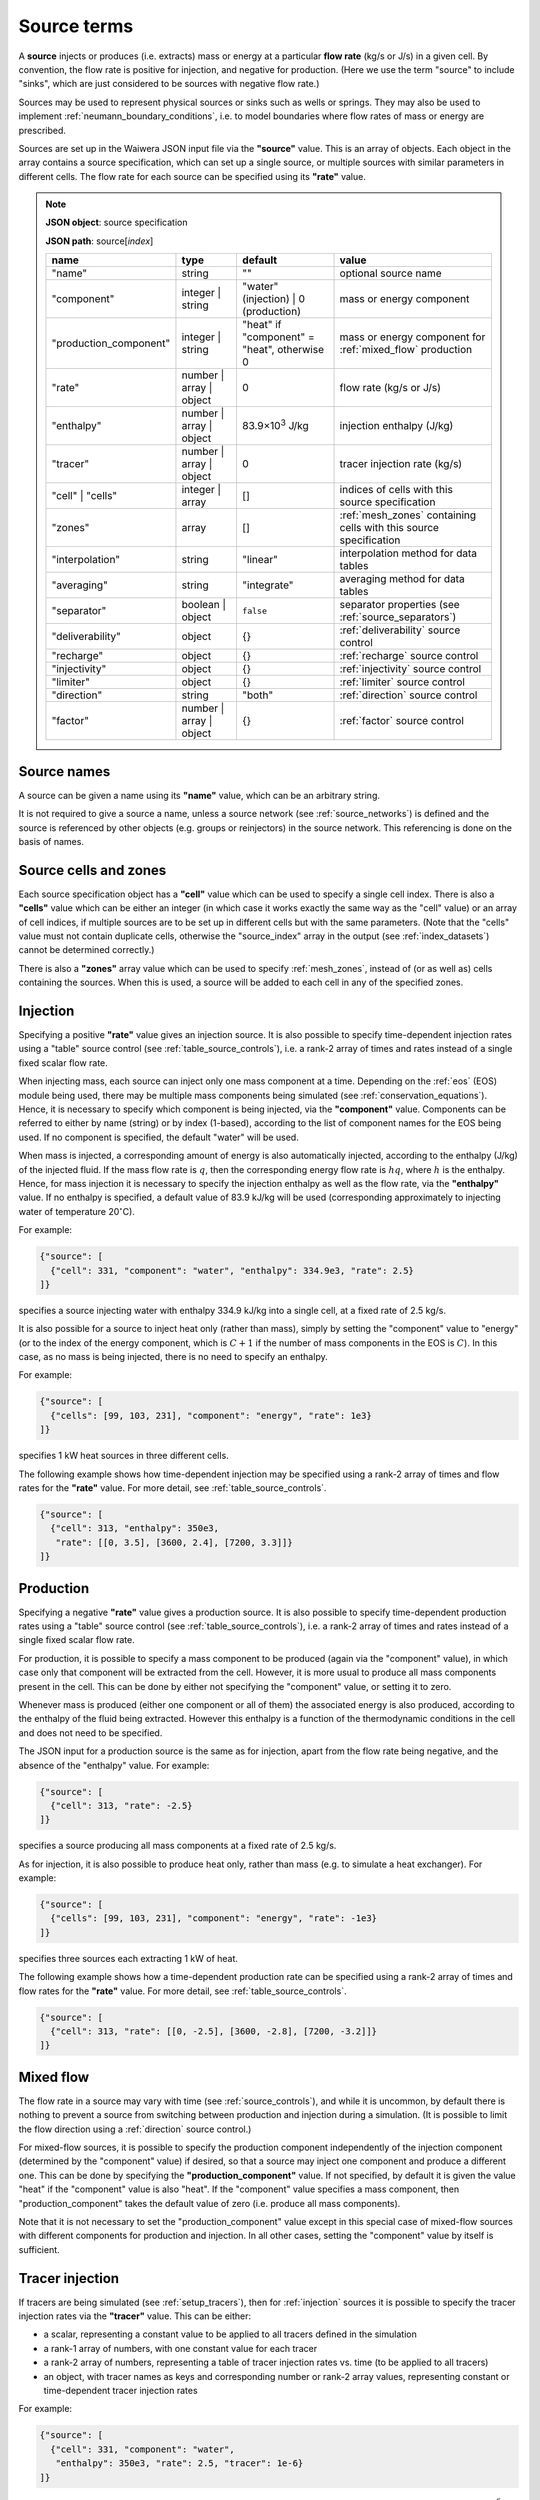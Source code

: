 .. index:: simulation; sources, sources
.. _source_terms:

************
Source terms
************

A **source** injects or produces (i.e. extracts) mass or energy at a particular **flow rate** (kg/s or J/s) in a given cell. By convention, the flow rate is positive for injection, and negative for production. (Here we use the term "source" to include "sinks", which are just considered to be sources with negative flow rate.)

Sources may be used to represent physical sources or sinks such as wells or springs. They may also be used to implement :ref:`neumann_boundary_conditions`, i.e. to model boundaries where flow rates of mass or energy are prescribed.

Sources are set up in the Waiwera JSON input file via the **"source"** value. This is an array of objects. Each object in the array contains a source specification, which can set up a single source, or multiple sources with similar parameters in different cells. The flow rate for each source can be specified using its **"rate"** value.

.. note::
   **JSON object**: source specification

   **JSON path**: source[`index`]

   +-----------------------+----------------+------------+-------------------------+
   |**name**               |**type**        |**default** |**value**                |
   +-----------------------+----------------+------------+-------------------------+
   |"name"                 |string          |""          |optional source name     |
   |                       |                |            |                         |
   +-----------------------+----------------+------------+-------------------------+
   |"component"            |integer | string|"water"     |mass or energy component |
   |                       |                |(injection) |                         |
   |                       |                || 0         |                         |
   |                       |                |(production)|                         |
   +-----------------------+----------------+------------+-------------------------+
   |"production_component" |integer | string|"heat" if   |mass or energy component |
   |                       |                |"component" |for :ref:`mixed_flow`    |
   |                       |                |= "heat",   |production               |
   |                       |                |otherwise 0 |                         |
   +-----------------------+----------------+------------+-------------------------+
   |"rate"                 |number | array ||0           |flow rate (kg/s or J/s)  |
   |                       |object          |            |                         |
   +-----------------------+----------------+------------+-------------------------+
   |"enthalpy"             |number | array ||83.9×10\    |injection enthalpy (J/kg)|
   |                       |object          |:sup:`3`    |                         |
   |                       |                |J/kg        |                         |
   +-----------------------+----------------+------------+-------------------------+
   |"tracer"               |number | array ||0           |tracer injection rate    |
   |                       |object          |            |(kg/s)                   |
   +-----------------------+----------------+------------+-------------------------+
   |"cell" | "cells"       |integer | array |[]          |indices of cells with    |
   |                       |                |            |this source specification|
   +-----------------------+----------------+------------+-------------------------+
   |"zones"                |array           |[]          |:ref:`mesh_zones`        |
   |                       |                |            |containing cells with    |
   |                       |                |            |this source specification|
   +-----------------------+----------------+------------+-------------------------+
   |"interpolation"        |string          |"linear"    |interpolation method for |
   |                       |                |            |data tables              |
   +-----------------------+----------------+------------+-------------------------+
   |"averaging"            |string          |"integrate" |averaging method for data|
   |                       |                |            |tables                   |
   +-----------------------+----------------+------------+-------------------------+
   |"separator"            |boolean | object|``false``   |separator properties (see|
   |                       |                |            |:ref:`source_separators`)|
   +-----------------------+----------------+------------+-------------------------+
   |"deliverability"       |object          |{}          |:ref:`deliverability`    |
   |                       |                |            |source control           |
   +-----------------------+----------------+------------+-------------------------+
   |"recharge"             |object          |{}          |:ref:`recharge` source   |
   |                       |                |            |control                  |
   +-----------------------+----------------+------------+-------------------------+
   |"injectivity"          |object          |{}          |:ref:`injectivity`       |
   |                       |                |            |source control           |
   +-----------------------+----------------+------------+-------------------------+
   |"limiter"              |object          |{}          |:ref:`limiter` source    |
   |                       |                |            |control                  |
   +-----------------------+----------------+------------+-------------------------+
   |"direction"            |string          |"both"      |:ref:`direction` source  |
   |                       |                |            |control                  |
   +-----------------------+----------------+------------+-------------------------+
   |"factor"               |number | array ||{}          |:ref:`factor` source     |
   |                       |object          |            |control                  |
   +-----------------------+----------------+------------+-------------------------+

.. index:: sources; names
.. _source_names:

Source names
============

A source can be given a name using its **"name"** value, which can be an arbitrary string.

It is not required to give a source a name, unless a source network (see :ref:`source_networks`) is defined and the source is referenced by other objects (e.g. groups or reinjectors) in the source network. This referencing is done on the basis of names.

Source cells and zones
======================

Each source specification object has a **"cell"** value which can be used to specify a single cell index. There is also a **"cells"** value which can be either an integer (in which case it works exactly the same way as the "cell" value) or an array of cell indices, if multiple sources are to be set up in different cells but with the same parameters. (Note that the "cells" value must not contain duplicate cells, otherwise the "source_index" array in the output (see :ref:`index_datasets`) cannot be determined correctly.)

There is also a **"zones"** array value which can be used to specify :ref:`mesh_zones`, instead of (or as well as) cells containing the sources. When this is used, a source will be added to each cell in any of the specified zones.

.. index:: sources; injection
.. _injection:

Injection
=========

Specifying a positive **"rate"** value gives an injection source. It is also possible to specify time-dependent injection rates using a "table" source control (see :ref:`table_source_controls`), i.e. a rank-2 array of times and rates instead of a single fixed scalar flow rate.

When injecting mass, each source can inject only one mass component at a time. Depending on the :ref:`eos` (EOS) module being used, there may be multiple mass components being simulated (see :ref:`conservation_equations`). Hence, it is necessary to specify which component is being injected, via the **"component"** value. Components can be referred to either by name (string) or by index (1-based), according to the list of component names for the EOS being used. If no component is specified, the default "water" will be used. 

When mass is injected, a corresponding amount of energy is also automatically injected, according to the enthalpy (J/kg) of the injected fluid. If the mass flow rate is :math:`q`, then the corresponding energy flow rate is :math:`hq`, where :math:`h` is the enthalpy. Hence, for mass injection it is necessary to specify the injection enthalpy as well as the flow rate, via the **"enthalpy"** value. If no enthalpy is specified, a default value of 83.9 kJ/kg will be used (corresponding approximately to injecting water of temperature 20\ :math:`^{\circ}`\ C).

For example:

.. code-block:: json

   {"source": [
     {"cell": 331, "component": "water", "enthalpy": 334.9e3, "rate": 2.5}
   ]}

specifies a source injecting water with enthalpy 334.9 kJ/kg into a single cell, at a fixed rate of 2.5 kg/s.

It is also possible for a source to inject heat only (rather than mass), simply by setting the "component" value to "energy" (or to the index of the energy component, which is :math:`C+1` if the number of mass components in the EOS is :math:`C`). In this case, as no mass is being injected, there is no need to specify an enthalpy.

For example:

.. code-block:: json

   {"source": [
     {"cells": [99, 103, 231], "component": "energy", "rate": 1e3}
   ]}

specifies 1 kW heat sources in three different cells.

The following example shows how time-dependent injection may be specified using a rank-2 array of times and flow rates for the **"rate"** value. For more detail, see :ref:`table_source_controls`.

.. code-block:: json

   {"source": [
     {"cell": 313, "enthalpy": 350e3,
      "rate": [[0, 3.5], [3600, 2.4], [7200, 3.3]]}
   ]}

.. index:: sources; production

Production
==========

Specifying a negative **"rate"** value gives a production source. It is also possible to specify time-dependent production rates using a "table" source control (see :ref:`table_source_controls`), i.e. a rank-2 array of times and rates instead of a single fixed scalar flow rate.

For production, it is possible to specify a mass component to be produced (again via the "component" value), in which case only that component will be extracted from the cell. However, it is more usual to produce all mass components present in the cell. This can be done by either not specifying the "component" value, or setting it to zero.

Whenever mass is produced (either one component or all of them) the associated energy is also produced, according to the enthalpy of the fluid being extracted. However this enthalpy is a function of the thermodynamic conditions in the cell and does not need to be specified.

The JSON input for a production source is the same as for injection, apart from the flow rate being negative, and the absence of the "enthalpy" value. For example:

.. code-block:: json

   {"source": [
     {"cell": 313, "rate": -2.5}
   ]}

specifies a source producing all mass components at a fixed rate of 2.5 kg/s.

As for injection, it is also possible to produce heat only, rather than mass (e.g. to simulate a heat exchanger). For example:

.. code-block:: json

   {"source": [
     {"cells": [99, 103, 231], "component": "energy", "rate": -1e3}
   ]}

specifies three sources each extracting 1 kW of heat.

The following example shows how a time-dependent production rate can be specified using a rank-2 array of times and flow rates for the **"rate"** value. For more detail, see :ref:`table_source_controls`.

.. code-block:: json

   {"source": [
     {"cell": 313, "rate": [[0, -2.5], [3600, -2.8], [7200, -3.2]]}
   ]}

.. index:: sources; mixed flow
.. _mixed_flow:

Mixed flow
==========

The flow rate in a source may vary with time (see :ref:`source_controls`), and while it is uncommon, by default there is nothing to prevent a source from switching between production and injection during a simulation. (It is possible to limit the flow direction using a :ref:`direction` source control.)

For mixed-flow sources, it is possible to specify the production component independently of the injection component (determined by the "component" value) if desired, so that a source may inject one component and produce a different one. This can be done by specifying the **"production_component"** value. If not specified, by default it is given the value "heat" if the "component" value is also "heat". If the "component" value specifies a mass component, then "production_component" takes the default value of zero (i.e. produce all mass components).

Note that it is not necessary to set the "production_component" value except in this special case of mixed-flow sources with different components for production and injection. In all other cases, setting the "component" value by itself is sufficient.

.. index:: tracers; sources, sources; tracer

Tracer injection
================

If tracers are being simulated (see :ref:`setup_tracers`), then for :ref:`injection` sources it is possible to specify the tracer injection rates via the **"tracer"** value. This can be either:

- a scalar, representing a constant value to be applied to all tracers defined in the simulation
- a rank-1 array of numbers, with one constant value for each tracer
- a rank-2 array of numbers, representing a table of tracer injection rates vs. time (to be applied to all tracers)
- an object, with tracer names as keys and corresponding number or rank-2 array values, representing constant or time-dependent tracer injection rates

For example:

.. code-block:: json

   {"source": [
     {"cell": 331, "component": "water",
      "enthalpy": 350e3, "rate": 2.5, "tracer": 1e-6}
   ]}

specifies a source injecting water with enthalpy 350 kJ/kg at a constant rate of 2.5 kg/s, with tracer injected at :math:`10^{-6}` kg/s. In the following example:

.. code-block:: json

   {"source": [
     {"cell": 331, "component": "water",
      "enthalpy": 350e3, "rate": 2.5, "tracer": [1e-6, 1e-5, 0]}
   ]}

constant injection rates are specified for three tracers, the third one being zero. In the following example:

.. code-block:: json

   {"source": [
     {"cell": 331, "component": "water",
      "enthalpy": 350e3, "rate": 2.5,
       "tracer": [[0, 1e-5], [3600, 1e-6], [9600, 5e-7]]}
   ]}

a time-dependent tracer injection rate is specified, with values provided for three times (see :ref:`table_source_controls`).

Here is an example of specifying tracer injection using an object to refer to individual tracers by name:

.. code-block:: json

   {"source": [
     {"cell": 331, "component": "water",
      "enthalpy": 350e3, "rate": 2.5,
      "interpolation": "step",
       "tracer": {
         "T1": [[0, 1e-6], [3600, 0]],
         "T2": [[0, 0], [3600, 1e-5], [7200, 0]]}}
   ]}

In this case, it is assumed that tracers with names "T1" and "T2" have been defined separately in the input JSON file (see :ref:`setup_tracers`). For this source, tracer "T1" is injected at :math:`10^{-6}` kg/s for the first hour, after which tracer "T2" is injected at :math:`10^{-5}` kg/s for the second hour. Any tracers not included in this type of source specification will be given the default injection rate of zero.

.. index:: sources; separators, separators
.. _source_separators:

Separators
==========

A source may optionally have a **separator** which calculates separated water and steam flows from the total flow. These separated flows may then be included in the simulation output. They can also be used by certain kinds of source controls (e.g. a steam :ref:`limiter`) which require the separated flows as input. A separator also calculates the separated water and steam enthalpies.

The separated steam (:math:`q_s`) and water (:math:`q_w`) flows are calculated from the source flow rate :math:`q` as follows:

.. math::

   q_s & = f q \\
   q_w & = (1 - f) q

where :math:`f` is the steam fraction, calculated from:

.. math::

   f = \begin{cases}
   0 & h \le h_w \\
   \frac{h - h_w}{h_s - h_w} & h_w < h \le h_s \\
   1 & h > h_s
   \end{cases}

where the reference steam and water enthalpies :math:`h_s`, :math:`h_w` are calculated from their respective internal energies (:math:`U_s`, :math:`U_w`) and densities (:math:`\rho_s`, :math:`\rho_w`), and the **separator pressure** :math:`P_0` (a specified parameter) as follows:

.. math::

   h_s & = U_s + P_0 / \rho_s \\
   h_w & = U_w + P_0 / \rho_w \\

Multi-stage separators (e.g. two-stage flash) are also used, which essentially consist of several separators chained together, the separated water output of one stage being fed into the input of the next. Typically the first stage has a high separator pressure and produces high-pressure steam, the next has lower separator pressure and produces lower-pressure steam, and so on. For multi-stage separators, the calculated separated steam flow represents the total from all stages, and the steam fraction is the ratio of the total separated steam flow to the total mass flow. Similarly, the separated steam enthalpy is the (mass-flow weighted) combined enthalpy from all stages. The separated water flow rate and enthalpy are taken from the final stage.

Separator properties for a source can be specified via its **"separator"** value. This can be either a Boolean value or an object. Setting it to ``true`` specifies a separator with default separator pressure, while setting it to ``false`` (the default) means no separator is used (and any output values such as separated steam flow will be zero).

Setting it as an object containing a **"pressure"** value allows the separator pressure to be specified. This can be either a single number (for a single-stage separator) or a rank-1 array of stage separator pressures (for a multi-stage separator). Any number of stages may be used.

.. note::
   **JSON object**: source separator

   **JSON path**: source[`index`]["separator"]

   +---------------+-----------------+--------------+---------------------+
   |**name**       |**type**         |**default**   |**value**            |
   +---------------+-----------------+--------------+---------------------+
   |"pressure"     |number | array   |0.55 MPa      |separator pressure   |
   |               |                 |              |:math:`P_0` (Pa), or |
   |               |                 |              |stage separator      |
   |               |                 |              |pressures            |
   +---------------+-----------------+--------------+---------------------+

For example, here a fixed-rate production source is defined with a default separator:

.. code-block:: json

   {"source": [
     {"cell": 53, "rate": -6.2, "separator": true}
   ]}

Here the separator is given a separator pressure of 50 bar:

.. code-block:: json

   {"source": [
     {"cell": 53, "rate": -6.2, "separator": {"pressure": 50e5}}
   ]}

.. index:: sources; controls, source controls
.. _source_controls:

Source controls
===============

In many cases, it is necessary to simulate sources with flow rates (and possibly other quantities such as enthalpy or tracer flow rates, for injection) that vary with time. To do this, a variety of different "source controls" may be added to a source, depending on what type of time variation is needed.

These may be straight-forward controls in which the time variation is simply prescribed, or dynamic controls which vary flow rates in response to fluid conditions in the cell or other factors. Most types of controls may be combined together to simulate more complex source behaviour (see :ref:`combining_source_controls`).

.. index:: source controls; table
.. _table_source_controls:

Tables
------

The simplest type of time variation results from flow rates or other quantities (e.g. enthalpy, tracer injection rate) being prescribed in the form of tables of values vs. time.

In the JSON input for a source specification, this can be achieved simply by specifying these values as rank-2 arrays (rather than numbers). These arrays are treated as :ref:`interpolation_tables` to enable Waiwera to compute the quantity at any time, and compute average values over the time step. The associated **"interpolation"** and **"averaging"** JSON values control the details of how these processes are carried out. (Note that the same interpolation and averaging parameters apply to different tables in the same source.)

For example:

.. code-block:: json

   {"source": [
     {"cell": 313, "rate": [[0, -2.5], [3600, -2.8], [7200, -3.2]],
      "interpolation": "step"}
   ]}

specifies a source with time-varying flow rate, defined by tabulated points at three times (0, 1 hour and 2 hours). Step (i.e. piecewise constant) interpolation is used. Since an explicit "averaging" value is not specified, the default (integration) is used.

The following example has an injection source with both flow rate and enthalpy varying piecewise-linearly with time:

.. code-block:: json

   {"source": [
     {"cell": 300,
      "rate": [[0, 1.7], [3600, 1.9], [7200, 1.6]],
      "enthalpy": [[0, 83.9e3], [1800, 98.1e3], [3600, 101.2e3], [4800, 88.7e3]],
      "interpolation": "linear"}
   ]}

Note that the tabulated flow rate and enthalpy data need not be specified at the same times.

The flow rate and / or enthalpy can equivalently be specified not as arrays but as objects containing a **"time"** array value, for example:

.. code-block:: json

   {"source": [
     {"cell": 313,
      "rate": {"time": [[0, -2.5], [3600, -2.8], [7200, -3.2]]},
      "interpolation": "step"}
   ]}

This alternative syntax is generally not needed, but is provided for consistency with other data that may be specified as tables in which the independent variable can either be time or another quantity.

.. index:: source controls; deliverability
.. _deliverability:

Deliverability
--------------

The "deliverability" source control dynamically changes the flow rate in a production source, according to the difference between the pressure in the cell and a reference pressure. This control is typically used for wells, in which case the reference pressure represents a wellbore pressure.

The total mass flow rate :math:`q` (kg/s) is given by:

.. math::
   :label: deliverability

   q = - \alpha \sum_p { \frac{k^r_p \rho_p}{\mu_p} (P - P_0)}

where the sum is taken over all phases present. The quantity :math:`\alpha` is a specified "productivity index", :math:`P` is the pressure and :math:`P_0` is the reference pressure. The quantities :math:`k^r_p`, :math:`\rho_p` and :math:`\mu_p` are respectively the phase relative permeability, density and viscosity of the fluid in the cell.

In the Waiwera JSON input file, a deliverability control is added to a source specification via its **"deliverability"** value.

.. note::
   **JSON object**: deliverability source control

   **JSON path**: source[`index`]["deliverability"]

   +---------------+-----------------+--------------+---------------------+
   |**name**       |**type**         |**default**   |**value**            |
   +---------------+-----------------+--------------+---------------------+
   |"pressure"     |number | array | |10\ :sup:`5`  |reference pressure   |
   |               |object | string  |Pa            |:math:`P_0` (Pa)     |
   |               |                 |              |                     |
   |               |                 |              |                     |
   +---------------+-----------------+--------------+---------------------+
   |"productivity" |number | array | |calculated    |productivity index   |
   |               |object           |from initial  |:math:`\alpha` (m\   |
   |               |                 |rate (if      |:sup:`3`)            |
   |               |                 |specified),   |                     |
   |               |                 |otherwise 10\ |                     |
   |               |                 |:sup:`-11` m\ |                     |
   |               |                 |:sup:`3`      |                     |
   +---------------+-----------------+--------------+---------------------+
   |"threshold"    |number           |undefined     |threshold pressure   |
   |               |                 |              |(Pa)                 |
   +---------------+-----------------+--------------+---------------------+

Within a deliverability object, the reference pressure :math:`P_0` is specified via the **"pressure"** value, which may be given as:

* a constant number
* a rank-2 array representing an interpolation table (see :ref:`interpolation_tables`) of reference pressure vs. time
* an object, containing a **"time"** array value (equivalent to specifying the reference pressure itself as an array)
* an object containing an **"enthalpy"** array value, representing an interpolation table of values vs. flowing enthalpy, rather than time
* a string with value "initial", in which case the reference pressure is set equal to the pressure in the source cell at the start of the simulation

Similarly, the productivity index :math:`\alpha` is specified via the **"productivity"** value, which may be given as:

* a constant number
* a rank-2 array representing an interpolation table of productivity index vs. time
* an object, containing a **"time"** array value (equivalent to specifying the productivity index itself as an array)

If the productivity index is not specified, but an initial flow rate is specified instead via the source specification's **"rate"** value, then the productivity index will be calculated (using equation :eq:`deliverability`) to match the given flow rate. If the flow rate is not specified either, then a default value will be used.
   
The deliverability **"threshold"** value gives the option of switching on the deliverability control only when the pressure drops below the specified threshold pressure, and deactivating it again if the pressure rises back over the threshold. This option can be used, for example, for history matching simulations in which measured flow rates are specified for a well, but the model permeability is insufficient to maintain the specified flow rates without the pressure dropping towards zero, stalling the simulation.In such cases, using the "threshold" option causes the measured flow rates to be treated effectively as a target, with the well switching to deliverability if the target cannot be met. When the threshold is used, the productivity index is calculated automatically from the flow rate as the pressure drops below the threshold pressure, so that the flow rate remains consistent as the deliverability control switches on. The deliverability control will also switch off if the flow rate it computes is lower (i.e. more negative) than the specified flow rate (which can occur, for example, if the specified flow rate is time-dependent and reduces suddenly to zero).

When a deliverability control is used to model a production well, normally the flow rate should be limited to production only (i.e. if the pressure drops below the reference pressure, the well will not flow), by using a direction control (see :ref:`direction`).

For example, the source below has the simplest possible type of deliverability control, in which both the reference pressure (2 bar) and productivity index (10\ :sup:`-12` m\ :sup:`3`) are constant:
:

.. code-block:: json

   {"source": [{"cell": 10,
                "deliverability": {"pressure": 2e5, "productivity": 1e-12}}
              ]}

This source has a time-varying reference pressure as well as time-varying productivity index:

.. code-block:: json

   {"source": [{"cell": 10,
                "deliverability": {"pressure": [[0, 2.5e5],
                                                [1.5e4, 2.4e5],
                                                [4.1e4, 2.2e5]],
                                   "productivity": [[0, 1e-11],
                                                    [1.5e4, 3e-12],
                                                    [4.1e4, 1.2e-12]]}}
              ]}

This source has a constant productivity index, but an enthalpy-dependent reference pressure, decreasing from 25 bar at low enthalpies to 15 bar at 2000 kJ/kg:

.. code-block:: json

   {"source": [{"cell": 10,
                "deliverability": {
                  "productivity": 2.2e-11,
                  "pressure": {"enthalpy": [[0, 25e5],
                                            [1000e3, 25e5],
                                            [2000e3, 15e5]]}
                }}]}

This source also has an enthalpy-dependent reference pressure, and has its productivity index calculated from a specified initial flow rate of -3.2 kg/s:

.. code-block:: json

   {"source": [{"cell": 10,
                "rate": -3.2,
                "deliverability": {
                  "pressure": {"enthalpy": [[0, 25e5],
                                            [1000e3, 25e5],
                                            [2000e3, 15e5]]}
                }}]}

This source has a table of specified flow rates vs. time, but switches to deliverability if the pressure drops below the threshold value of 2 bar:

.. code-block:: json

   {"source": [
     {"cell": 313, "rate": [[0, -2.5], [3600, -2.8], [7200, -3.2]],
      "deliverability": {"pressure": 1e5, "productivity": 1e-12, "threshold": 2e5}}
   ]}

.. index:: source controls; recharge
.. _recharge:

Recharge
--------

Like the deliverability source control, the "recharge" control also dynamically controls the source flow rate based on the difference between the pressure and a reference pressure. However, the relationship between flow rate :math:`q` and pressure difference is via a simple proportionality constant, called the "recharge coefficient":

.. math::

   q = -\beta (P - P_0)

where :math:`P` is the pressure, :math:`P_0` is the reference pressure and :math:`\beta` is the recharge coefficient.

Recharge controls are most commonly used to implement boundary conditions, for example at the side boundaries of a transient reservoir model, where it may be necessary to allow inflow or outflow as the pressures in the interior change.

In the Waiwera JSON input file, a recharge control is added to a source specification via its **"recharge"** value.

.. note::
   **JSON object**: recharge source control

   **JSON path**: source[`index`]["recharge"]

   +--------------+------------+------------+-------------------+
   |**name**      |**type**    |**default** |**value**          |
   +--------------+------------+------------+-------------------+
   |"pressure"    |number |    |10\ :sup:`5`|reference pressure |
   |              |array |     |Pa          |:math:`P_0` (Pa)   |
   |              |object |    |            |                   |
   |              |string      |            |                   |
   +--------------+------------+------------+-------------------+
   |"coefficient" |number |    |10\         |recharge           |
   |              |array |     |:sup:`-2`   |coefficient        |
   |              |object      |m.s         |:math:`\beta` (m.s)|
   |              |            |            |                   |
   +--------------+------------+------------+-------------------+

Within a recharge object, the reference pressure :math:`P_0` is specified via the **"pressure"** value, which may be given as:

* a constant number
* a rank-2 array representing an interpolation table (see :ref:`interpolation_tables`) of reference pressure vs. time
* an object, containing a **"time"** array value (equivalent to specifying the reference pressure itself as an array)
* an object containing an **"enthalpy"** array value, representing an interpolation table of values vs. flowing enthalpy, rather than time
* a string with value "initial", in which case the reference pressure is set equal to the pressure in the source cell at the start of the simulation

Similarly, the recharge coefficient :math:`\beta` is specified via the **"coefficient"** value, which may be given as:

* a constant number
* a rank-2 array representing an interpolation table of productivity index vs. time
* an object, containing a **"time"** array value (equivalent to specifying the productivity index itself as an array)

For example, the source below has a recharge control with reference pressure set to the pressure at the start of the simulation, and a recharge coefficient of 10\ :sup:`-3` m.s:

.. code-block:: json

   {"source": [
     {"cell": 200, "recharge": {"pressure": "initial", "coefficient": 1e-3}}
   ]}

.. index:: source controls; injectivity
.. _injectivity:

Injectivity
-----------

The injectivity source control is typically used for injection wells which inject fluid against a specified pressure, i.e. the injection rate decreases as the fluid pressure increases.

The injectivity source control is in fact exactly the same as the :ref:`recharge` control, and the input and options are identical, except that in the Waiwera JSON input file, an injectivity control is added to a source specification via its **"injectivity"** value.

.. note::
   **JSON object**: injectivity source control

   **JSON path**: source[`index`]["injectivity"]

   +--------------+------------+------------+-------------------+
   |**name**      |**type**    |**default** |**value**          |
   +--------------+------------+------------+-------------------+
   |"pressure"    |number |    |10\ :sup:`5`|reference pressure |
   |              |array |     |Pa          |:math:`P_0` (Pa)   |
   |              |object |    |            |                   |
   |              |string      |            |                   |
   +--------------+------------+------------+-------------------+
   |"coefficient" |number |    |10\         |injectivity        |
   |              |array |     |:sup:`-2`   |coefficient        |
   |              |object      |m.s         |:math:`\beta` (m.s)|
   |              |            |            |                   |
   +--------------+------------+------------+-------------------+

Usually it is not desirable for the injection rate to go negative if the fluid pressure increases above the reference pressure. Hence, like the :ref:`deliverability` source control, the injectivity control is usually used in conjunction with a direction control (see :ref:`direction`). For example:

.. code-block:: json

   {"source": [
     {"cell": 200,
      "direction": "injection",
      "injectivity": {"pressure": 65e5, "coefficient": 1e-4}
      }
   ]}

.. index:: source controls; limiter
.. _limiter:

Limiter
-------

In some situations it is necessary to limit the flow rate of a source, so that it cannot exceed a prescribed maximum value -- for example, when a well has a prescribed maximum flow rate to comply with regulations. In the simplest case the limit applies to the total flow, but in other situations the source output may be passed through a separator, and the limit is set on either separated steam or water. It is also possible for a limiter to limit multiple different flow types at once, with different limits set for total flow and/or separated water and steam flows.

A limiter may be added to a source in the Waiwera JSON input file by specifying the **"limiter"** value in that source. This value is an object, which contains values corresponding to the flow types being limited (e.g. "total" or "steam"). These values are positive and apply to the absolute value of the flow rate. They can be either single constant limits or a rank-2 arrays representing an interpolation table of limit values vs. time.

When "water" or "steam" limit values are specified, a separator (see :ref:`source_separators`) is used to compute the flow rates of separated steam and water. The separator pressure can be specified  via the **"separator.pressure"** value for the source.

If time-dependent limits are specified, it is possible to specify the interpolation and averaging type for the interpolation tables via the **"interpolation"** and **"averaging"** values respectively (see :ref:`interpolation_tables`). Note that the limit value for each simulation time step will be taken from the average value of the specified limit table over the time step.

.. note::
   **JSON object**: limiter source control

   **JSON path**: source[`index`]["limiter"]

   +---------------------+------------+------------+-------------------------+
   |**name**             |**type**    |**default** |**value**                |
   +---------------------+------------+------------+-------------------------+
   |"total"              |number |    |no limit    |total flow rate limit    |
   |                     |array       |            |(kg/s)                   |
   +---------------------+------------+------------+-------------------------+
   |"water"              |number |    |no limit    |separated water flow rate|
   |                     |array       |            |limit (kg/s)             |
   +---------------------+------------+------------+-------------------------+
   |"steam"              |number |    |no limit    |separated steam flow rate|
   |                     |array       |            |limit (kg/s)             |
   +---------------------+------------+------------+-------------------------+
   |"interpolation"      |string      |"linear"    |interpolation method for |
   |                     |            |            |limit tables             |
   +---------------------+------------+------------+-------------------------+
   |"averaging"          |string      |"integrate" |averaging method for     |
   |                     |            |            |limit tables             |
   +---------------------+------------+------------+-------------------------+

The example below specifies a source on deliverability, with a simple limit of 5.1 kg/s on the total flow rate. (Because it is the total flow being limited, a separator is not needed.) 

.. code-block:: json

   {"source": [
     {"cell": 100,
      "deliverability": {"pressure": 2e5, "productivity": 1e-12},
      "limiter": {"total": 5.1}}
   ]}

Here is the same source but with a limit of 3.5 kg/s on the steam flow, and a separator is defined with separator pressure set at 50 bar:

.. code-block:: json

   {"source": [
     {"cell": 100,
      "deliverability": {"pressure": 2e5, "productivity": 1e-12},
      "separator": {"pressure": 50e5},
      "limiter": {"steam": 3.5}}
   ]}

Here the above source is modified with a time-dependent steam limit, reducing stepwise from 3.5 kg/s at time zero to 2.5 kg/s after 1e6 seconds:

.. code-block:: json

   {"source": [
     {"cell": 100,
      "deliverability": {"pressure": 2e5, "productivity": 1e-12},
      "separator": {"pressure": 50e5},
      "limiter": {"steam": [[0, 3.5], [1e6, 2.5]],
                  "interpolation": "step"}}
   ]}

Here is the same source but with constant limits applied to both total flow and steam flow:

.. code-block:: json

   {"source": [
     {"cell": 100,
      "deliverability": {"pressure": 2e5, "productivity": 1e-12},
      "separator": {"pressure": 50e5},
      "limiter": {"total": 5.1, "steam": 3.5}}
   ]}

Limiters can also be specified using an alternative (older) syntax, in which a **"type"** string value is used to specify the limit type ("total", "water" or "steam"). The flow rate limit is then set via a **"limit"** value. This value can again be specified as a constant number limit or an array of limit values vs. time.

Note that this older syntax is less flexible and cannot be used to specify multiple limits. It is retained for backwards compatibility.

With this alternative syntax, when the "type" value is "water" or "steam" the separator pressure may be specified within the limiter specification (again for backwards compatibility), although this is now deprecated: it should usually be specified  via the **"separator.pressure"** value for the source instead.

.. note::
   **JSON object**: limiter source control (alternative syntax)

   **JSON path**: source[`index`]["limiter"]

   +---------------------+------------+------------+-------------------------+
   |**name**             |**type**    |**default** |**value**                |
   +---------------------+------------+------------+-------------------------+
   |"type"               |string      |"total"     |limiter type             |
   |                     |            |            |("total" | "water"       |
   |                     |            |            || "steam")               |
   |                     |            |            |                         |
   +---------------------+------------+------------+-------------------------+
   |"limit"              |number |    |1 kg/s      |flow rate limit          |
   |                     |array       |            |(kg/s)                   |
   +---------------------+------------+------------+-------------------------+
   |"interpolation"      |string      |"linear"    |interpolation method for |
   |                     |            |            |limit table              |
   +---------------------+------------+------------+-------------------------+
   |"averaging"          |string      |"integrate" |averaging method for     |
   |                     |            |            |limit table              |
   +---------------------+------------+------------+-------------------------+
   |"separator_pressure" |number      |0.55 MPa    |separator pressure       |
   |                     |            |            |(Pa)                     |
   +---------------------+------------+------------+-------------------------+

.. index:: source controls; direction
.. _direction:

Direction
---------

As mentioned above (see :ref:`mixed_flow`), it is possible for a source's flow rate to change sign during a simulation. The flow rate in a specified rate table may contain both positive and negative flow rates, although this is not common (it could potentially be used e.g. for a production well which is shut in, and later used as an reinjection well). Deliverability and recharge source controls may give flow rates that change sign, if the pressure drops below (or rises above) the reference pressure.

The flow rate may be limited to a particular direction by using a "direction" source control, via the **"direction"** value of the source. This is a simple string value which may be set to "production" or "out" if the flow rate should always remain negative, or to "injection" or "in" if the flow rate should always remain positive.

With this control applied, flow rates are set to zero if they would otherwise flow in the direction opposite to that specified. Setting the limiter value to "both" is equivalent to not specifying a limiter -- both directions are allowed.

For example:

.. code-block:: json

   {"source": [
     {"cell": 200, "recharge": {"pressure": "initial", "coefficient": 1e-3},
      "direction": "in"
     }
   ]}

specifies a recharge source that can only flow into the model, not out. A direction control can be added to a well on deliverability as follows, to ensure it stops flowing if the pressure drops below the reference pressure:

.. code-block:: json

   {"source": [{"cell": 10,
                "deliverability": {"pressure": 2e5, "productivity": 1e-12},
                "direction": "production"}
              ]}

.. index:: source controls; factor
.. _factor:

Factor
------

In some situations it can be useful to apply a scale factor to the flow rate, particularly if the flow rate is not prescribed but is computed using a dynamic control such as :ref:`deliverability`. Multiplying the flow rate by a factor might be used to simulate changes in well performance over time, e.g. from scaling or makeovers, or to shut in a well on deliverability at a particular time.

A factor control can be added to a source via its **"factor"** value. This can take several forms:

* a simple number, to apply a constant scale factor to the flow rate
* a rank-2 array representing an interpolation table (see :ref:`interpolation_tables`) of scale factor vs. time, to apply a time-dependent scale factor
* an object, containing a **"time"** array value, as well as optional **"interpolation"** and **"averaging"** values (see :ref:`interpolation_tables`)

Specifying the "factor" value as an object allows it to have its own parameters for interpolation and averaging, separate from those used to interpolate or average the source flow rate and enthalpy. This can be useful if, for example, a well uses linear interpolation for flow rate, but a step interpolation is more appropriate for the factor control, to simulate shutting the well in at a particular time.

For example:

.. code-block:: json

   {"source": [{"cell": 10,
                "deliverability": {"pressure": 2e5, "productivity": 1e-12},
                "direction": "production",
                "factor": [[0, 1],
                           [3.15576e7, 0.95],
                           [6.31152e7, 0.73],
                           [9.46728e7, 0.89]]}
              ]}

specifies a production well on deliverability, with a declining scale factor applied over the first three years of production. Here no parameters are specified for interpolation or averaging, so the defaults (linear interpolation, integration averaging) are used for both flow rates and the scale factor.

The following example uses step interpolation to simulate shutting in a deliverability well at time 10\ :sup:`8` seconds:

.. code-block:: json

   {"source": [{"cell": 10,
                "deliverability": {"pressure": 2e5, "productivity": 1e-12},
                "direction": "production",
                "factor": {"time": [[0, 1], [1e8, 0]], "interpolation": "step"}}
              ]}

.. index:: source controls; combining
.. _combining_source_controls:

Combining source controls
-------------------------

As we have seen in some of the examples above, it is possible to use different source controls together on one source, to simulate more complex behaviour. In fact, in principle it is possible to use any combination of source controls together on the same source.

However, some of these combinations are more useful than others. There is no point in having multiple controls that independently assign different flow rates to the same source, for example, a deliverability control and a recharge control.

Waiwera applies controls to a source in a pre-defined order -- in fact, the same order they have been described here. (The order in which they are specified in the JSON input file is not important.) So, for example, if a source did have both a deliverability control and a recharge control, the flow rate computed by the deliverability control would be overridden by the flow rate computed by the recharge control. Controls which do not compute a flow rate (e.g. limiters, direction and factor controls), but only modify flow rates computed by other controls, are applied last.

Interactions between sources
============================

For simulations in which sources interact (e.g. for groupings of wells, or reinjection), these interactions are defined not as part of the individual source specifications, but rather by means of a "source network" -- see :ref:`source_networks`.
